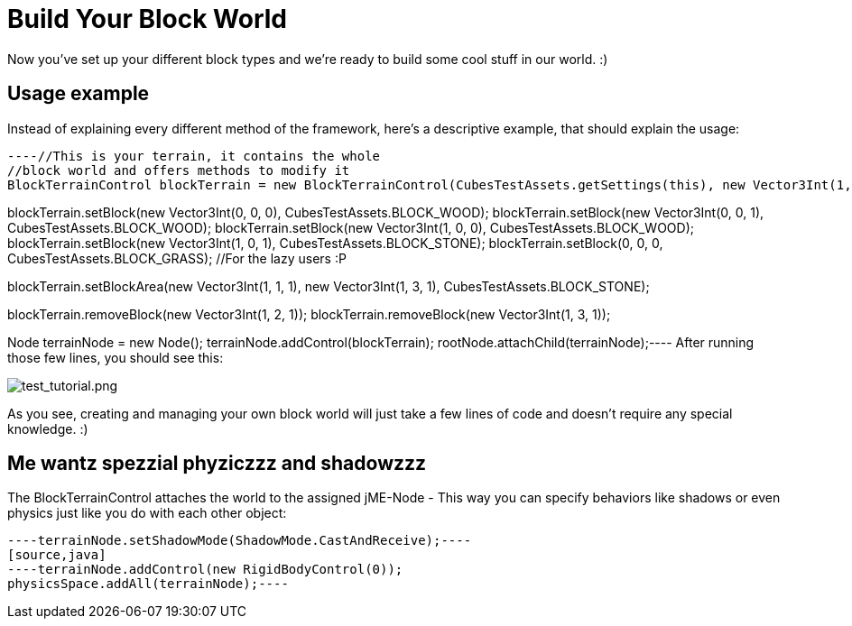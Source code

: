 

= Build Your Block World

Now you've set up your different block types and we're ready to build some cool stuff in our world. :)



== Usage example

Instead of explaining every different method of the framework, here's a descriptive example, that should explain the usage:


[source,java]
----//This is your terrain, it contains the whole
//block world and offers methods to modify it
BlockTerrainControl blockTerrain = new BlockTerrainControl(CubesTestAssets.getSettings(this), new Vector3Int(1, 1, 1));

//To set a block, just specify the location and the block object
//(Existing blocks will be replaced)
blockTerrain.setBlock(new Vector3Int(0, 0, 0), CubesTestAssets.BLOCK_WOOD);
blockTerrain.setBlock(new Vector3Int(0, 0, 1), CubesTestAssets.BLOCK_WOOD);
blockTerrain.setBlock(new Vector3Int(1, 0, 0), CubesTestAssets.BLOCK_WOOD);
blockTerrain.setBlock(new Vector3Int(1, 0, 1), CubesTestAssets.BLOCK_STONE);
blockTerrain.setBlock(0, 0, 0, CubesTestAssets.BLOCK_GRASS); //For the lazy users :P

//You can place whole areas of blocks too: setBlockArea(location, size, block)
//(The specified block will be cloned each time)
//The following line will set 3 blocks on top of each other
//({1,1,1}, {1,2,3} and {1,3,1})
blockTerrain.setBlockArea(new Vector3Int(1, 1, 1), new Vector3Int(1, 3, 1), CubesTestAssets.BLOCK_STONE);

//Removing a block works in a similar way
blockTerrain.removeBlock(new Vector3Int(1, 2, 1));
blockTerrain.removeBlock(new Vector3Int(1, 3, 1));

//The terrain is a jME-Control, you can add it
//to a node of the scenegraph to display it
Node terrainNode = new Node();
terrainNode.addControl(blockTerrain);
rootNode.attachChild(terrainNode);----
After running those few lines, you should see this:


image:http///destroflyer.mania-community.de/other/imagehost/cubes/test_tutorial.png[test_tutorial.png,with="800",height=""]


As you see, creating and managing your own block world will just take a few lines of code and doesn't require any special knowledge. :)



== Me wantz spezzial phyziczzz and shadowzzz

The BlockTerrainControl attaches the world to the assigned jME-Node - This way you can specify behaviors like shadows or even physics just like you do with each other object:


[source,java]
----terrainNode.setShadowMode(ShadowMode.CastAndReceive);----
[source,java]
----terrainNode.addControl(new RigidBodyControl(0));
physicsSpace.addAll(terrainNode);----